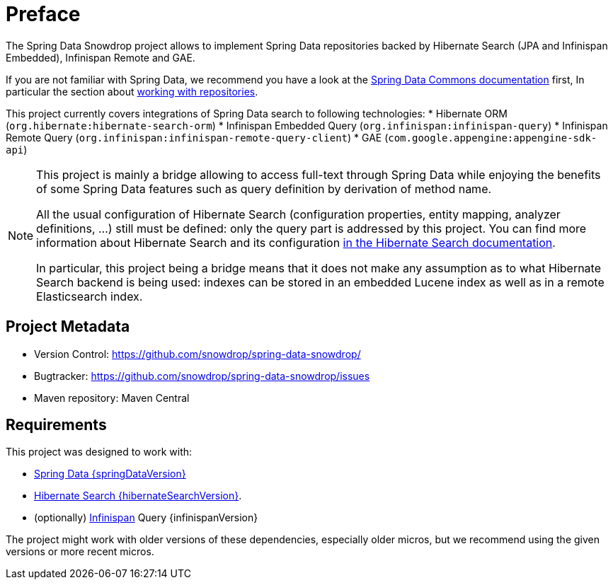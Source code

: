 = Preface

The Spring Data Snowdrop project allows to implement Spring Data repositories
backed by Hibernate Search (JPA and Infinispan Embedded), Infinispan Remote and GAE.

If you are not familiar with Spring Data,
we recommend you have a look at the
https://docs.spring.io/spring-data/data-commons/docs/current/reference/html/[Spring Data Commons documentation] first,
In particular the section about https://docs.spring.io/spring-data/data-commons/docs/current/reference/html/#repositories[working with repositories].

This project currently covers integrations of Spring Data search to following technologies:
* Hibernate ORM (`org.hibernate:hibernate-search-orm`)
* Infinispan Embedded Query (`org.infinispan:infinispan-query`)
* Infinispan Remote Query (`org.infinispan:infinispan-remote-query-client`)
* GAE (`com.google.appengine:appengine-sdk-api`)

[NOTE]
====
This project is mainly a bridge allowing to access full-text through Spring Data
while enjoying the benefits of some Spring Data features such as query definition by derivation of method name.

All the usual configuration of Hibernate Search (configuration properties, entity mapping, analyzer definitions, ...)
still must be defined: only the query part is addressed by this project.
You can find more information about Hibernate Search and its configuration
https://docs.jboss.org/hibernate/search/{hibernateSearchMajorMinor}/reference/en-US/html_single/[in the Hibernate Search documentation].

In particular, this project being a bridge means that
it does not make any assumption as to what Hibernate Search backend is being used:
indexes can be stored in an embedded Lucene index as well as in a remote Elasticsearch index.
====

[[project]]
[preface]
== Project Metadata

* Version Control: https://github.com/snowdrop/spring-data-snowdrop/
* Bugtracker: https://github.com/snowdrop/spring-data-snowdrop/issues
* Maven repository: Maven Central

[[requirements]]
[preface]
== Requirements

This project was designed to work with:

* https://docs.spring.io/spring-data/data-commons/docs/{springDataVersion}/reference/html/#project[Spring Data {springDataVersion}]
* http://hibernate.org/search/releases/{hibernateSearchMajorMinor}/[Hibernate Search {hibernateSearchVersion}].
* (optionally) http://infinispan.org/[Infinispan] Query {infinispanVersion}

The project might work with older versions of these dependencies, especially older micros,
but we recommend using the given versions or more recent micros.

